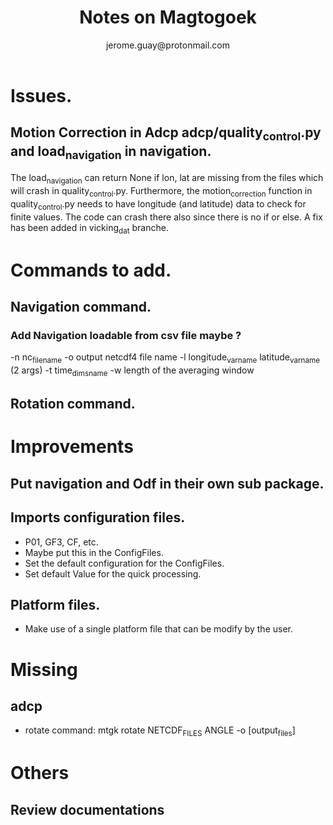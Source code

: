 #+Author: jerome.guay@protonmail.com
#+TITLE: Notes on Magtogoek

* Issues.
** Motion Correction in Adcp adcp/quality_control.py and load_navigation in navigation.
   The load_navigation can return None if lon, lat are missing from the files which will crash in quality_control.py. Furthermore, the motion_correction function in quality_control.py needs to have longitude (and latitude) data to check for finite values. The code can crash there also since there is no if or else. A fix    has been added in vicking_dat branche.
  

* Commands to add.
** Navigation command.
*** Add Navigation loadable from csv file maybe ?
   -n nc_filename
   -o output netcdf4 file name
   -l longitude_var_name latitude_var_name (2 args)
   -t time_dims_name
   -w length of the averaging window

** Rotation command.

* Improvements
** Put navigation and Odf in their own sub package.
** Imports configuration files.
   + P01, GF3, CF, etc.
   + Maybe put this in the ConfigFiles.
   + Set the default configuration for the ConfigFiles.
   + Set default Value for the quick processing.
** Platform files.
   + Make use of a single platform file that can be modify by the user.
     
* Missing
** adcp
   + rotate command: mtgk rotate NETCDF_FILES ANGLE -o [output_files]
 
* Others
** Review documentations
